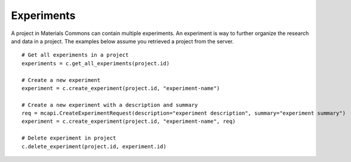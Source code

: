 .. manual/experiments.rst

Experiments
===========

A project in Materials Commons can contain multiple experiments. An experiment is way to further organize the research
and data in a project. The examples below assume you retrieved a project from the server. ::

    # Get all experiments in a project
    experiments = c.get_all_experiments(project.id)

    # Create a new experiment
    experiment = c.create_experiment(project.id, "experiment-name")

    # Create a new experiment with a description and summary
    req = mcapi.CreateExperimentRequest(description="experiment description", summary="experiment summary")
    experiment = c.create_experiment(project.id, "experiment-name", req)

    # Delete experiment in project
    c.delete_experiment(project.id, experiment.id)

